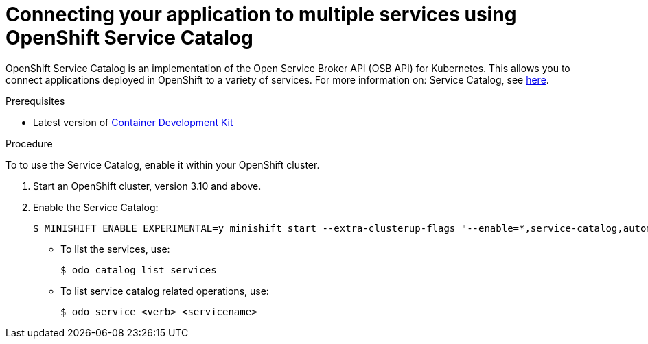 // Module included in the following assemblies:
//
// * cli-reference/creating-an-application-with-odo.adoc

[id="connecting-your-application-to-multiple-services-using-openshift-service-catalog_{context}"]

= Connecting your application to multiple services using OpenShift Service Catalog


OpenShift Service Catalog is an implementation of the Open Service Broker API (OSB API) for Kubernetes. This allows you to connect applications deployed in OpenShift to a variety of services. For more information on: Service Catalog, see  link:https://docs.openshift.com/container-platform/3.6/architecture/service_catalog/index.html[here].

.Prerequisites

* Latest version of link:https://developers.redhat.com/products/cdk/overview[Container Development Kit]

.Procedure

To to use the Service Catalog, enable it within your OpenShift cluster.

. Start an OpenShift cluster, version 3.10 and above.
. Enable the Service Catalog:
+
----
$ MINISHIFT_ENABLE_EXPERIMENTAL=y minishift start --extra-clusterup-flags "--enable=*,service-catalog,automation-service-broker"
----

* To list the services, use:
+
----
$ odo catalog list services
----

* To list service catalog related operations, use:
+
----
$ odo service <verb> <servicename>
----